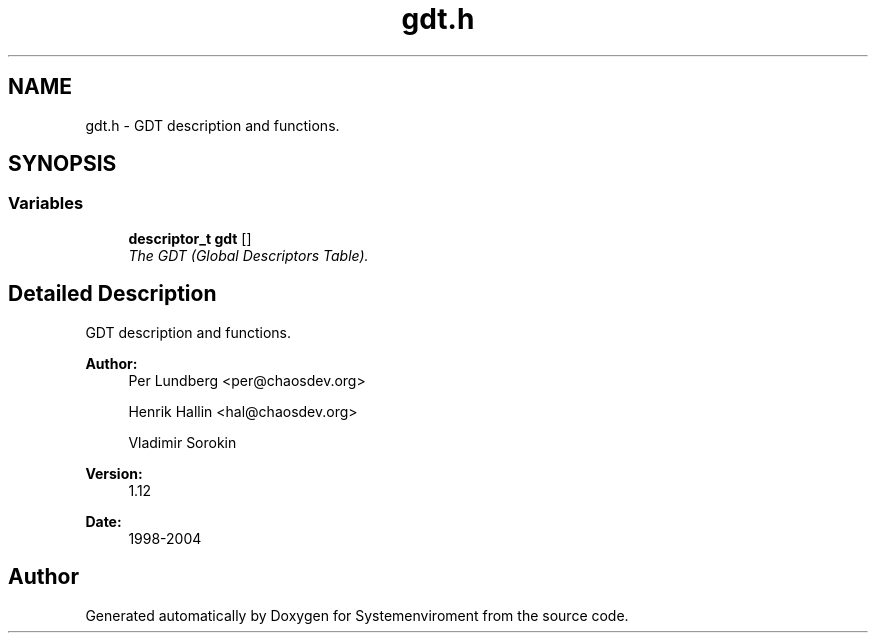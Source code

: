.TH "gdt.h" 3 "29 Jul 2004" "Systemenviroment" \" -*- nroff -*-
.ad l
.nh
.SH NAME
gdt.h \- GDT description and functions.  

.SH SYNOPSIS
.br
.PP
.SS "Variables"

.in +1c
.ti -1c
.RI "\fBdescriptor_t\fP \fBgdt\fP []"
.br
.RI "\fIThe GDT (Global Descriptors Table). \fP"
.in -1c
.SH "Detailed Description"
.PP 
GDT description and functions. 

\fBAuthor:\fP
.RS 4
Per Lundberg <per@chaosdev.org> 
.PP
Henrik Hallin <hal@chaosdev.org> 
.PP
Vladimir Sorokin 
.RE
.PP
\fBVersion:\fP
.RS 4
1.12 
.RE
.PP
\fBDate:\fP
.RS 4
1998-2004
.RE
.PP

.SH "Author"
.PP 
Generated automatically by Doxygen for Systemenviroment from the source code.
